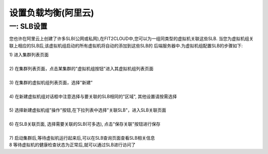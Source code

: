 设置负载均衡(阿里云)
=====================================

一: SLB设置
--------------------------------------------------------------

您也许在阿里云上创建了许多SLB(公网或私网),在FIT2CLOUD中,您可以为一组同类型的虚拟机关联这些SLB.
当您为虚拟机组关联上相应的SLB后,该虚拟机组启动的所有虚拟机将自动的添加到这些SLB的
后端服务器中.为虚拟机组配置SLB的步骤如下:

| 1) 进入集群列表页面
|
| 2) 在集群列表页面，点击某集群的"虚拟机组按钮"进入其虚拟机组列表页面
|
| 3) 在集群的虚拟机组列表页面，选择"新建"
|
| 4) 在新建虚拟机组对话框中注意选择与要关联的SLB相同的"区域", 其他设置请按需选择
|
| 5) 选择新建虚拟机组"操作"按钮,在下拉列表中选择"关联SLB"，进入SLB关联页面

.. image:: _static/aliyun_slb_menu.png

|
| 6) 在SLB关联页面, 选择需要关联的SLB(可多选), 点击"保存关联"按钮进行保存

.. image:: _static/aliyun_slb_add.png

|
| 7) 启动集群后,等待虚拟机运行起来后,可以在SLB查询页面查看SLB相关信息

.. image:: _static/aliyun_slb_query.png

.. image:: _static/aliyun_slb_list.png

| 8 等待虚拟机的健康检查状态为正常后,就可以通过SLB进行访问了

















